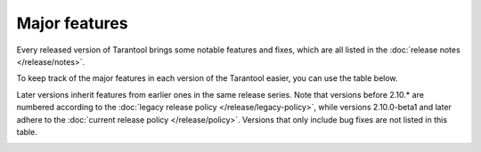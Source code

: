 Major features
==============

Every released version of Tarantool brings some notable features and fixes, which are all listed in
the :doc:`release notes </release/notes>`.

To keep track of the major features in each version of the Tarantool easier, you can use the table below.

Later versions inherit features from earlier ones in the same release series.
Note that versions before 2.10.* are numbered according to the :doc:`legacy release policy </release/legacy-policy>`,
while versions 2.10.0-beta1 and later adhere to the :doc:`current release policy </release/policy>`.
Versions that only include bug fixes are not listed in this table.

..  container:: table

    ..  list-table::
        :widths: 20 80
        :header-rows: 1

        *   -   Since version
            -   Feature

        *   -   2.10.1
            -   Interactive transactions are now possible in remote binary consoles. |br|
                Improved the string representation of datetime intervals.

       *   -   2.10.0-rc1
            -   Transaction isolation levels in Lua and IPROTO (:tarantool-issue:`6930`) |br|
                Fencing and pre-voting in RAFT (:tarantool-issue:`6661`) |br|
                Foreign keys and constraints support (:tarantool-issue:`6436`) |br|
                :ref:`New DATETIME type <2.10.0-rc1_datetime>`

        *   -   2.10.0-beta2
            -   HTTP/2 support for the HTTP client |br|
                Preliminary support for the new DATETIME type (:tarantool-issue:`5941`) |br|

        *   -   2.10.0-beta1
            -   Preliminary support for GNU/Linux ARM64 and MacOS M1 (:tarantool-issue:`2712`, :tarantool-issue:`6065`,
                :tarantool-issue:`6066`, :tarantool-issue:`6084`, :tarantool-issue:`6093`, :tarantool-issue:`6098`,
                :tarantool-issue:`6189`) |br|
                :ref:`Streams and interactive transactions in iproto <txn_mode_stream-interactive-transactions>`
                (:tarantool-issue:`5860`) |br|
                :ref:`Consistent SQL type system <2.10.0-beta1-sql>` |br|
                Faster `net.box` module performance (improved up to 70%) (:tarantool-issue:`6241`) |br|
                Compact mode for tuples (:tarantool-issue:`5385`) |br|
                `memtx_allocator` option in `box.cfg{}` (:tarantool-issue:`5419`)

        *   -   2.8.2
            -   Symbolic log levels in the `log` module (:tarantool-issue:`5882`)

        *   -   2.7.3, 1.10.11
            -   `LJ_DUALNUM` mode support in `luajit-gdb` (:tarantool-issue:`6224`)

        *   -   2.7.3
            -   New `table.equals` method in Lua

        *   -   2.7.3
            -   `box.info.synchro` interface for synchronous replication statistics (:tarantool-issue:`5191`)

        *   -   2.8.1
            -   :ref:`Multiple iproto threads <cfg_networking-iproto_threads>` (:tarantool-issue:`5645`)

        *   -   2.8.1
            -   Set :doc:`box.cfg </reference/reference_lua/box_cfg>` options with environment variables (:tarantool-issue:`5602`)

        *   -   2.8.1
            -   Friendly :ref:`LuaJIT memory profiler report <profiler_analysis>` (:tarantool-issue:`5811`)

        *   -   2.8.1
            -   ``--leak-only`` LuaJIT memory profiler option (:tarantool-issue:`5812`)

        *   -   2.7.1
            -   :doc:`LuaJIT memory profiler </book/app_server/luajit_memprof>` (:tarantool-issue:`5442`)

        *   -   2.7.1
            -   SQL :doc:`ALTER TABLE ADD COLUMN </reference/reference_sql/sql_statements_and_clauses>` statement support for empty tables (:tarantool-issue:`2349`, :tarantool-issue:`3075`)

        *   -   2.6.3, 2.7.2
            -   The concept of WAL queue (:tarantool-issue:`5536`)

        *   -   2.6.3, 2.7.2, 2.8.1
            -   :doc:`box.ctl.promote() </reference/reference_lua/box_ctl/promote>` and the concept of manual elections (:tarantool-issue:`3055`)

        *   -   2.6.1
            -   :ref:`LuaJIT platform metrics <metrics-reference-luajit>` (:tarantool-issue:`5187`)

        *   -   2.6.1
            -   :doc:`Automated leader election </book/replication/repl_leader_elect>` based on Raft algorithm (:tarantool-issue:`1146`)

        *   -   2.6.1
            -   :ref:`Transactional manager <txn_mode_transaction-manager>` for memtx engine (:tarantool-issue:`4897`)

        *   -   2.5.3, 2.6.2, 2.7.1
            -   Expression evaluation for :ref:`replication_synchro_quorum <cfg_replication-replication_synchro_quorum>` (:tarantool-issue:`5446`)

        *   -   2.5.3, 2.6.2
            -   :doc:`box.ctl.is_recovery_finished() </reference/reference_lua/box_ctl/is_recovery_finished>` for memtx engine (:tarantool-issue:`5187`)

        *   -   2.5.1
            -   :doc:`Synchronous replication </book/replication/repl_sync>` (beta) (:tarantool-issue:`4842`)

        *   -   2.5.1
            -   Allow an :doc:`anonymous replica </reference/reference_lua/box_info/replication_anon>` to follow another anonymous replica (:tarantool-issue:`4696`)

        *   -   2.4.1
            -   :ref:`UUID type for field and index <index-box_uuid>` (:tarantool-issue:`4268`, :tarantool-issue:`2916`)

        *   -   2.4.1
            -   :doc:`popen </reference/reference_lua/popen>` built-in module (:tarantool-issue:`4031`)

        *   -   2.4.1
            -   Ability to create :doc:`custom error types </reference/reference_lua/box_error/custom_type>` (:tarantool-issue:`4398`)

        *   -   2.4.1
            -   :doc:`Transparent marshalling </reference/reference_lua/box_error/new>` through ``net.box`` (:tarantool-issue:`4398`)

        *   -   2.4.1
            -   :doc:`Stacked diagnostic area </reference/reference_lua/box_error/error_object>` (:tarantool-issue:`1148`)

        *   -   2.3.1
            -   :doc:`Field name and JSON path updates </reference/reference_lua/json_paths>` (:tarantool-issue:`1261`)

        *   -   2.3.1
            -   :ref:`Anonymous replica <cfg_replication-replication_anon>` type (:tarantool-issue:`3186`)

        *   -   2.3.1
            -   :doc:`DOUBLE </reference/reference_sql/sql_user_guide>` type in SQL (:tarantool-issue:`3812`)

        *   -   2.3.1
            -   Support of :ref:`decimals <index-box_data-types>` in spaces, ``decimal`` field type (:tarantool-issue:`4333`)

        *   -   2.3.1
            -   :ref:`fiber.top() <fiber-top>` function in Lua (:tarantool-issue:`2694`)

        *   -   2.3.1
            -   Feed data from memory during replica initial join (:tarantool-issue:`1271`)

        *   -   2.3.1
            -   SQL prepared statements support and cache (:tarantool-issue:`2592`, :tarantool-issue:`3292`)

        *   -   2.3.1
            -   :doc:`_session_settings </reference/reference_lua/box_space/_session_settings>` service space (:tarantool-issue:`4511`)



